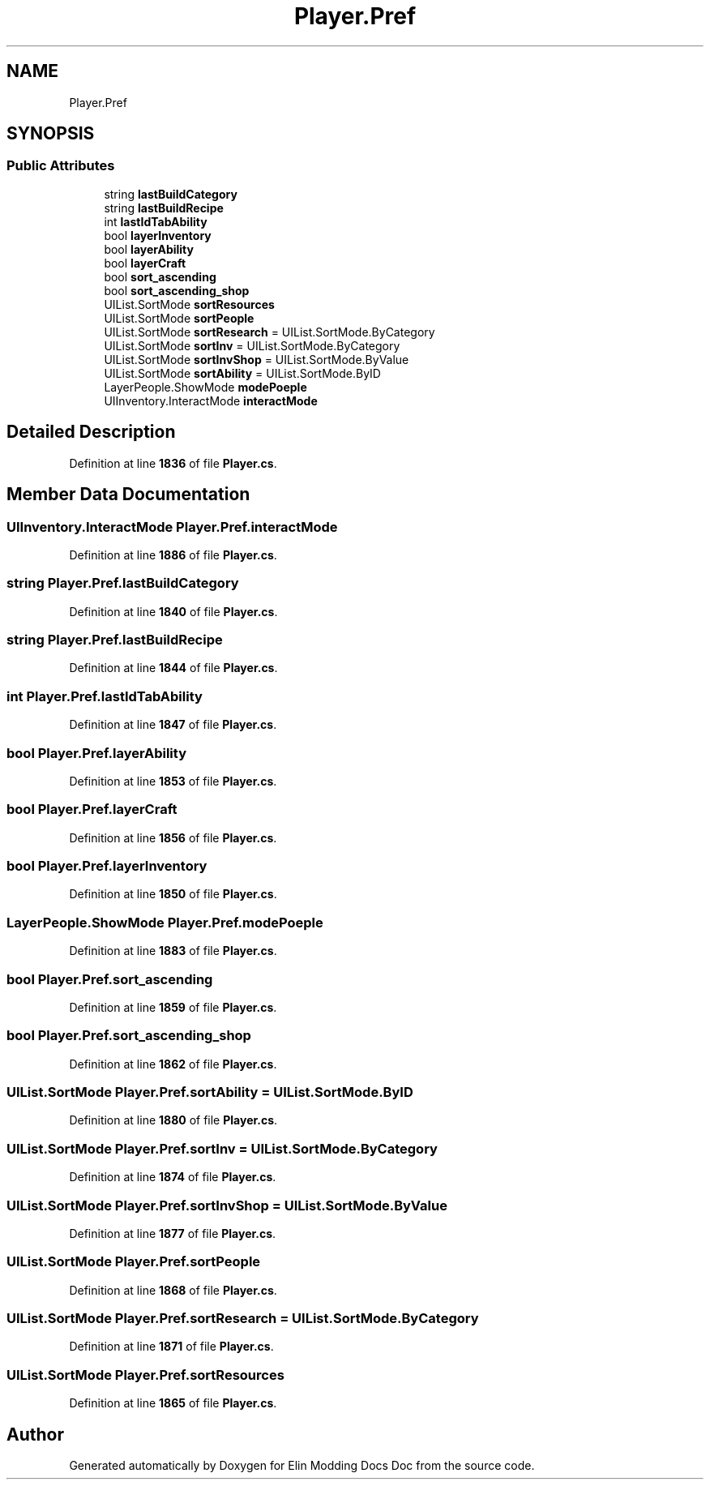 .TH "Player.Pref" 3 "Elin Modding Docs Doc" \" -*- nroff -*-
.ad l
.nh
.SH NAME
Player.Pref
.SH SYNOPSIS
.br
.PP
.SS "Public Attributes"

.in +1c
.ti -1c
.RI "string \fBlastBuildCategory\fP"
.br
.ti -1c
.RI "string \fBlastBuildRecipe\fP"
.br
.ti -1c
.RI "int \fBlastIdTabAbility\fP"
.br
.ti -1c
.RI "bool \fBlayerInventory\fP"
.br
.ti -1c
.RI "bool \fBlayerAbility\fP"
.br
.ti -1c
.RI "bool \fBlayerCraft\fP"
.br
.ti -1c
.RI "bool \fBsort_ascending\fP"
.br
.ti -1c
.RI "bool \fBsort_ascending_shop\fP"
.br
.ti -1c
.RI "UIList\&.SortMode \fBsortResources\fP"
.br
.ti -1c
.RI "UIList\&.SortMode \fBsortPeople\fP"
.br
.ti -1c
.RI "UIList\&.SortMode \fBsortResearch\fP = UIList\&.SortMode\&.ByCategory"
.br
.ti -1c
.RI "UIList\&.SortMode \fBsortInv\fP = UIList\&.SortMode\&.ByCategory"
.br
.ti -1c
.RI "UIList\&.SortMode \fBsortInvShop\fP = UIList\&.SortMode\&.ByValue"
.br
.ti -1c
.RI "UIList\&.SortMode \fBsortAbility\fP = UIList\&.SortMode\&.ByID"
.br
.ti -1c
.RI "LayerPeople\&.ShowMode \fBmodePoeple\fP"
.br
.ti -1c
.RI "UIInventory\&.InteractMode \fBinteractMode\fP"
.br
.in -1c
.SH "Detailed Description"
.PP 
Definition at line \fB1836\fP of file \fBPlayer\&.cs\fP\&.
.SH "Member Data Documentation"
.PP 
.SS "UIInventory\&.InteractMode Player\&.Pref\&.interactMode"

.PP
Definition at line \fB1886\fP of file \fBPlayer\&.cs\fP\&.
.SS "string Player\&.Pref\&.lastBuildCategory"

.PP
Definition at line \fB1840\fP of file \fBPlayer\&.cs\fP\&.
.SS "string Player\&.Pref\&.lastBuildRecipe"

.PP
Definition at line \fB1844\fP of file \fBPlayer\&.cs\fP\&.
.SS "int Player\&.Pref\&.lastIdTabAbility"

.PP
Definition at line \fB1847\fP of file \fBPlayer\&.cs\fP\&.
.SS "bool Player\&.Pref\&.layerAbility"

.PP
Definition at line \fB1853\fP of file \fBPlayer\&.cs\fP\&.
.SS "bool Player\&.Pref\&.layerCraft"

.PP
Definition at line \fB1856\fP of file \fBPlayer\&.cs\fP\&.
.SS "bool Player\&.Pref\&.layerInventory"

.PP
Definition at line \fB1850\fP of file \fBPlayer\&.cs\fP\&.
.SS "LayerPeople\&.ShowMode Player\&.Pref\&.modePoeple"

.PP
Definition at line \fB1883\fP of file \fBPlayer\&.cs\fP\&.
.SS "bool Player\&.Pref\&.sort_ascending"

.PP
Definition at line \fB1859\fP of file \fBPlayer\&.cs\fP\&.
.SS "bool Player\&.Pref\&.sort_ascending_shop"

.PP
Definition at line \fB1862\fP of file \fBPlayer\&.cs\fP\&.
.SS "UIList\&.SortMode Player\&.Pref\&.sortAbility = UIList\&.SortMode\&.ByID"

.PP
Definition at line \fB1880\fP of file \fBPlayer\&.cs\fP\&.
.SS "UIList\&.SortMode Player\&.Pref\&.sortInv = UIList\&.SortMode\&.ByCategory"

.PP
Definition at line \fB1874\fP of file \fBPlayer\&.cs\fP\&.
.SS "UIList\&.SortMode Player\&.Pref\&.sortInvShop = UIList\&.SortMode\&.ByValue"

.PP
Definition at line \fB1877\fP of file \fBPlayer\&.cs\fP\&.
.SS "UIList\&.SortMode Player\&.Pref\&.sortPeople"

.PP
Definition at line \fB1868\fP of file \fBPlayer\&.cs\fP\&.
.SS "UIList\&.SortMode Player\&.Pref\&.sortResearch = UIList\&.SortMode\&.ByCategory"

.PP
Definition at line \fB1871\fP of file \fBPlayer\&.cs\fP\&.
.SS "UIList\&.SortMode Player\&.Pref\&.sortResources"

.PP
Definition at line \fB1865\fP of file \fBPlayer\&.cs\fP\&.

.SH "Author"
.PP 
Generated automatically by Doxygen for Elin Modding Docs Doc from the source code\&.
